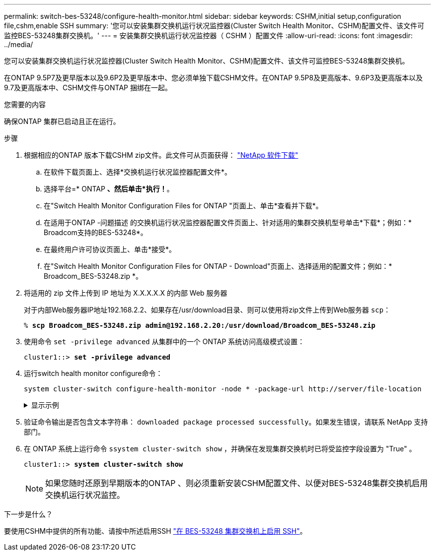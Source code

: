 ---
permalink: switch-bes-53248/configure-health-monitor.html 
sidebar: sidebar 
keywords: CSHM,initial setup,configuration file,cshm,enable SSH 
summary: '您可以安装集群交换机运行状况监控器(Cluster Switch Health Monitor、CSHM)配置文件、该文件可监控BES-53248集群交换机。' 
---
= 安装集群交换机运行状况监控器（ CSHM ）配置文件
:allow-uri-read: 
:icons: font
:imagesdir: ../media/


[role="lead"]
您可以安装集群交换机运行状况监控器(Cluster Switch Health Monitor、CSHM)配置文件、该文件可监控BES-53248集群交换机。

在ONTAP 9.5P7及更早版本以及9.6P2及更早版本中、您必须单独下载CSHM文件。在ONTAP 9.5P8及更高版本、9.6P3及更高版本以及9.7及更高版本中、CSHM文件与ONTAP 捆绑在一起。

.您需要的内容
确保ONTAP 集群已启动且正在运行。

.步骤
. 根据相应的ONTAP 版本下载CSHM zip文件。此文件可从页面获得： https://mysupport.netapp.com/NOW/cgi-bin/software/["NetApp 软件下载"^]
+
.. 在软件下载页面上、选择*交换机运行状况监控器配置文件*。
.. 选择平台=* ONTAP *、然后单击*执行！*。
.. 在"Switch Health Monitor Configuration Files for ONTAP "页面上、单击*查看并下载*。
.. 在适用于ONTAP -问题描述 的交换机运行状况监控器配置文件页面上、针对适用的集群交换机型号单击*下载*；例如：* Broadcom支持的BES-53248*。
.. 在最终用户许可协议页面上、单击*接受*。
.. 在"Switch Health Monitor Configuration Files for ONTAP - Download"页面上、选择适用的配置文件；例如：* Broadcom_BES-53248.zip *。


. 将适用的 zip 文件上传到 IP 地址为 X.X.X.X.X 的内部 Web 服务器
+
对于内部Web服务器IP地址192.168.2.2、如果存在/usr/download目录、则可以使用将zip文件上传到Web服务器 `scp`：

+
[listing, subs="+quotes"]
----
% *scp Broadcom_BES-53248.zip admin@192.168.2.20:/usr/download/Broadcom_BES-53248.zip*
----
. 使用命令 `set -privilege advanced` 从集群中的一个 ONTAP 系统访问高级模式设置：
+
[listing, subs="+quotes"]
----
cluster1::> *set -privilege advanced*
----
. 运行switch health monitor configure命令：
+
`system cluster-switch configure-health-monitor -node * -package-url \http://server/file-location`

+
.显示示例
[%collapsible]
====
[listing, subs="+quotes"]
----
cluster1::> *system cluster-switch configure-health-monitor -node * -package-url
http://192.168.2.20/usr/download/Broadcom_BES-53248.zip*
----
====
. 验证命令输出是否包含文本字符串： `downloaded package processed successfully`。如果发生错误，请联系 NetApp 支持部门。
. 在 ONTAP 系统上运行命令 `ssystem cluster-switch show` ，并确保在发现集群交换机时已将受监控字段设置为 "True" 。
+
[listing, subs="+quotes"]
----
cluster1::> *system cluster-switch show*
----
+

NOTE: 如果您随时还原到早期版本的ONTAP 、则必须重新安装CSHM配置文件、以便对BES-53248集群交换机启用交换机运行状况监控。



.下一步是什么？
要使用CSHM中提供的所有功能、请按中所述启用SSH link:configure-ssh.html["在 BES-53248 集群交换机上启用 SSH"]。
